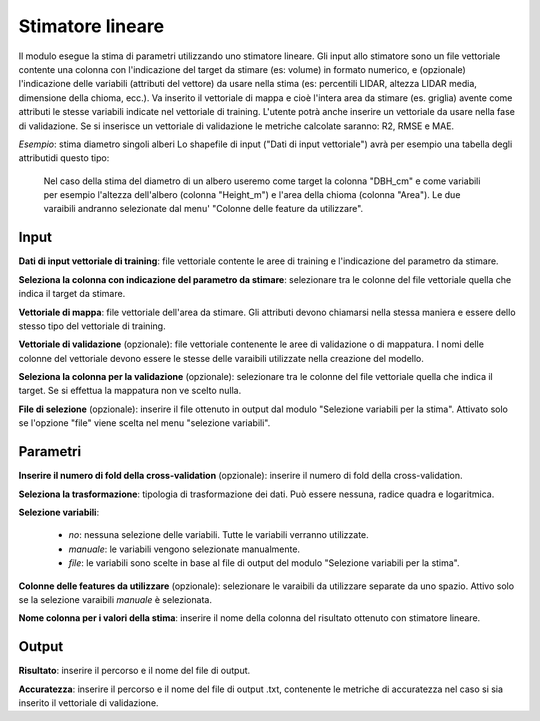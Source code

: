 Stimatore lineare
=================

Il modulo esegue la stima di parametri utilizzando uno stimatore lineare.
Gli input allo stimatore sono un file vettoriale contente una colonna con l'indicazione del target da stimare (es: volume) in formato numerico, e (opzionale) l'indicazione delle variabili (attributi del vettore) da usare nella stima (es: percentili LIDAR, altezza LIDAR media, dimensione della chioma, ecc.). Va inserito il vettoriale di mappa e cioè l'intera area da stimare (es. griglia) avente come attributi le stesse variabili indicate nel vettoriale di training. L'utente potrà anche inserire un vettoriale da usare nella fase di validazione. Se si inserisce un vettoriale di validazione le metriche calcolate saranno: R2, RMSE e MAE.

.. only:: latex

  .. image:: ../_static/tool_images/stimatore_lineare.png

*Esempio*: stima diametro singoli alberi
Lo shapefile di input ("Dati di input vettoriale") avrà per esempio una tabella degli attributidi questo tipo:

  .. image:: ../_static/tool_images/stimatore_lineare_esempio_input.png

 Nel caso della stima del diametro di un albero useremo come target la colonna "DBH_cm" e come variabili per esempio l'altezza dell'albero (colonna "Height_m") e l'area della chioma (colonna "Area"). Le due varaibili andranno selezionate dal menu' "Colonne delle feature da utilizzare".


Input
------------

**Dati di input vettoriale di training**: file vettoriale contente le aree di training e l'indicazione del parametro da stimare.

**Seleziona la colonna con indicazione del parametro da stimare**: selezionare tra le colonne del file vettoriale quella che indica il target da stimare.

**Vettoriale di mappa**: file vettoriale dell'area da stimare. Gli attributi devono chiamarsi nella stessa maniera e essere dello stesso tipo del vettoriale di training.

**Vettoriale di validazione** (opzionale): file vettoriale contenente le aree di validazione o di mappatura. I nomi delle colonne del vettoriale devono essere le stesse delle varaibili utilizzate nella creazione del modello.

**Seleziona la colonna per la validazione** (opzionale): selezionare tra le colonne del file vettoriale quella che indica il target. Se si effettua la mappatura non ve scelto nulla.

**File di selezione** (opzionale): inserire il file ottenuto in output dal modulo "Selezione variabili per la stima". Attivato solo se l'opzione "file" viene scelta nel menu "selezione variabili".

Parametri
------------

**Inserire il numero di fold della cross-validation** (opzionale): inserire il numero di fold della cross-validation.

**Seleziona la trasformazione**: tipologia di trasformazione dei dati. Può essere nessuna, radice quadra e logaritmica.

**Selezione variabili**:

	* *no*: nessuna selezione delle variabili. Tutte le variabili verranno utilizzate.
	* *manuale*: le variabili vengono selezionate manualmente.
	* *file*: le variabili sono scelte in base al file di output del modulo "Selezione variabili per la stima".

**Colonne delle features da utilizzare** (opzionale): selezionare le varaibili da utilizzare separate da uno spazio. Attivo solo se la selezione varaibili *manuale* è selezionata.

**Nome colonna per i valori della stima**: inserire il nome della colonna del risultato ottenuto con stimatore lineare.

Output
------------

**Risultato**: inserire il percorso e il nome del file di output.

**Accuratezza**: inserire il percorso e il nome del file di output .txt, contenente le metriche di accuratezza nel caso si sia inserito il vettoriale di validazione.

.. only:: latex

  .. raw:: latex

    \newpage % hard pagebreak at exactly this position
